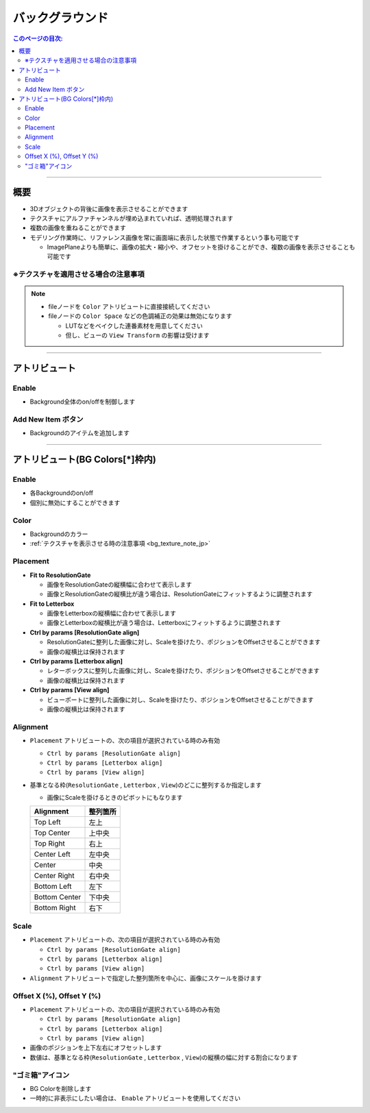 .. _attr_Background_jp:

バックグラウンド
######################

.. contents:: このページの目次:
   :depth: 3
   :local:

++++


概要
*****

* 3Dオブジェクトの背後に画像を表示させることができます
* テクスチャにアルファチャンネルが埋め込まれていれば、透明処理されます
* 複数の画像を重ねることができます
* モデリング作業時に、リファレンス画像を常に画面端に表示した状態で作業するという事も可能です

  * ImagePlaneよりも簡単に、画像の拡大・縮小や、オフセットを掛けることができ、複数の画像を表示させることも可能です

.. figure:: ../../_gif/_tmp_gif.gif
   :alt: fgOverview


.. _bg_texture_note_jp:

※テクスチャを適用させる場合の注意事項
======================================

.. note::
   * fileノードを ``Color`` アトリビュートに直接接続してください
   * fileノードの ``Color Space`` などの色調補正の効果は無効になります

     * LUTなどをベイクした連番素材を用意してください
     * 但し、ビューの ``View Transform`` の影響は受けます

++++


アトリビュート
**************

.. figure:: ../../_images/bgAttr1.png
   :alt: bgAttr1

Enable
======

* Background全体のon/offを制御します


Add New Item ボタン
===================

* Backgroundのアイテムを追加します

++++


アトリビュート(BG Colors[*]枠内)
********************************

.. figure:: ../../_images/bgAttr2.png
   :alt: bgAttr2

Enable
======

* 各Backgroundのon/off
* 個別に無効にすることができます

Color
=====

* Backgroundのカラー
* :ref:`テクスチャを表示させる時の注意事項 <bg_texture_note_jp>`


Placement
=========

* **Fit to ResolutionGate**

  * 画像をResolutionGateの縦横幅に合わせて表示します
  * 画像とResolutionGateの縦横比が違う場合は、ResolutionGateにフィットするように調整されます

* **Fit to Letterbox**

  * 画像をLetterboxの縦横幅に合わせて表示します
  * 画像とLetterboxの縦横比が違う場合は、Letterboxにフィットするように調整されます

* **Ctrl by params [ResolutionGate align]**

  * ResolutionGateに整列した画像に対し、Scaleを掛けたり、ポジションをOffsetさせることができます
  * 画像の縦横比は保持されます

* **Ctrl by params [Letterbox align]**

  * レターボックスに整列した画像に対し、Scaleを掛けたり、ポジションをOffsetさせることができます
  * 画像の縦横比は保持されます

* **Ctrl by params [View align]**

  * ビューポートに整列した画像に対し、Scaleを掛けたり、ポジションをOffsetさせることができます
  * 画像の縦横比は保持されます


Alignment
=========


* ``Placement`` アトリビュートの、次の項目が選択されている時のみ有効

  * ``Ctrl by params [ResolutionGate align]``
  * ``Ctrl by params [Letterbox align]``
  * ``Ctrl by params [View align]``

* 基準となる枠(``ResolutionGate`` , ``Letterbox`` , ``View``)のどこに整列するか指定します

  * 画像にScaleを掛けるときのピボットにもなります

  +---------------+----------+
  | Alignment     | 整列箇所 |
  +===============+==========+
  | Top Left      | 左上     |
  +---------------+----------+
  | Top Center    | 上中央   |
  +---------------+----------+
  | Top Right     | 右上     |
  +---------------+----------+
  | Center Left   | 左中央   |
  +---------------+----------+
  | Center        | 中央     |
  +---------------+----------+
  | Center Right  | 右中央   |
  +---------------+----------+
  | Bottom Left   | 左下     |
  +---------------+----------+
  | Bottom Center | 下中央   |
  +---------------+----------+
  | Bottom Right  | 右下     |
  +---------------+----------+

Scale
=====

* ``Placement`` アトリビュートの、次の項目が選択されている時のみ有効

  * ``Ctrl by params [ResolutionGate align]``
  * ``Ctrl by params [Letterbox align]``
  * ``Ctrl by params [View align]``

* ``Alignment`` アトリビュートで指定した整列箇所を中心に、画像にスケールを掛けます

Offset X (%), Offset Y (%)
==========================

* ``Placement`` アトリビュートの、次の項目が選択されている時のみ有効

  * ``Ctrl by params [ResolutionGate align]``
  * ``Ctrl by params [Letterbox align]``
  * ``Ctrl by params [View align]``

* 画像のポジションを上下左右にオフセットします
* 数値は、基準となる枠(``ResolutionGate`` , ``Letterbox`` , ``View``)の縦横の幅に対する割合になります


"ゴミ箱"アイコン
================

* BG Colorを削除します
* 一時的に非表示にしたい場合は、 ``Enable`` アトリビュートを使用してください
